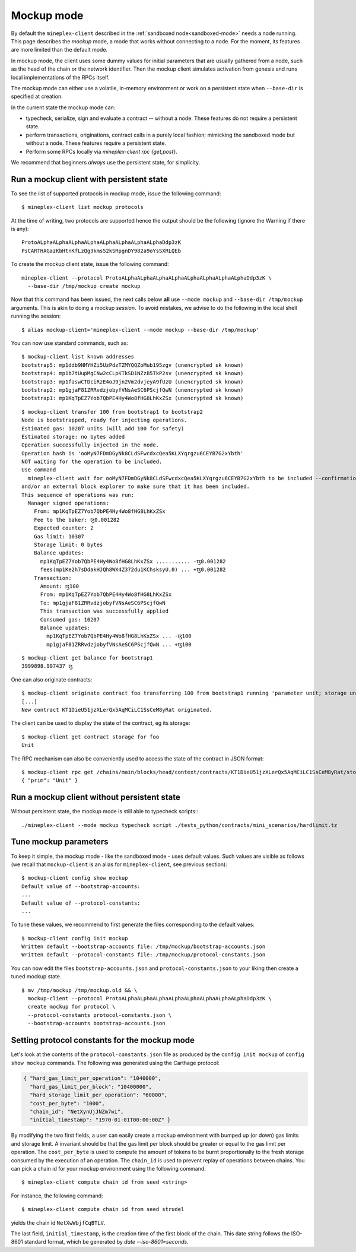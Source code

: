 .. _mockup-mode:

Mockup mode
--------------

By default the ``mineplex-client`` described in the
:ref:`sandboxed node<sandboxed-mode>` needs a node running.
This page describes the *mockup* mode, a mode that works without
connecting to a node. For the moment, its features are more
limited than the default mode.

In mockup mode, the client uses some dummy values for initial parameters that
are usually gathered from a node, such as the head of the chain or the network
identifier. Then the mockup client simulates activation from genesis and runs
local implementations of the RPCs itself.

The mockup mode can either use a volatile, in-memory environment or work
on a persistent state when ``--base-dir`` is specified at creation.

In the current state the mockup mode can:

* typecheck, serialize, sign and evaluate a contract -- without a node.
  These features do not require a persistent state.
* perform transactions, originations, contract calls in a purely local fashion;
  mimicking the sandboxed mode but without a node. These features
  require a persistent state.
* Perform some RPCs locally via `mineplex-client rpc {get,post}`.

We recommend that beginners *always* use the persistent state, for simplicity.

Run a mockup client with persistent state
~~~~~~~~~~~~~~~~~~~~~~~~~~~~~~~~~~~~~~~~~

To see the list of supported protocols in mockup mode, issue the
following command:

::

    $ mineplex-client list mockup protocols

At the time of writing, two protocols are supported hence the output should
be the following (ignore the Warning if there is any):

::

    ProtoALphaALphaALphaALphaALphaALphaALphaALphaDdp3zK
    PsCARTHAGazKbHtnKfLzQg3kms52kSRpgnDY982a9oYsSXRLQEb

To create the mockup client state, issue the following command:

::

    mineplex-client --protocol ProtoALphaALphaALphaALphaALphaALphaALphaALphaDdp3zK \
      --base-dir /tmp/mockup create mockup

Now that this command has been issued, the next calls below **all** use
``--mode mockup`` and ``--base-dir /tmp/mockup`` arguments. This is
akin to doing a mockup *session*. To avoid mistakes, we advise to
do the following in the local shell running the session:

::

    $ alias mockup-client='mineplex-client --mode mockup --base-dir /tmp/mockup'

You can now use standard commands, such as:

::

    $ mockup-client list known addresses
    bootstrap5: mp1ddb9NMYHZi5UzPdzTZMYQQZoMub195zgv (unencrypted sk known)
    bootstrap4: mp1b7tUupMgCNw2cCLpKTkSD1NZzB5TkP2sv (unencrypted sk known)
    bootstrap3: mp1faswCTDciRzE4oJ9jn2Vm2dvjeyA9fUzU (unencrypted sk known)
    bootstrap2: mp1gjaF81ZRRvdzjobyfVNsAeSC6PScjfQwN (unencrypted sk known)
    bootstrap1: mp1KqTpEZ7Yob7QbPE4Hy4Wo8fHG8LhKxZSx (unencrypted sk known)

::

    $ mockup-client transfer 100 from bootstrap1 to bootstrap2
    Node is bootstrapped, ready for injecting operations.
    Estimated gas: 10207 units (will add 100 for safety)
    Estimated storage: no bytes added
    Operation successfully injected in the node.
    Operation hash is 'ooMyN7FDmDGyNk8CLdSFwcdxcQea5KLXYqrgzu6CEYB7G2xYbth'
    NOT waiting for the operation to be included.
    Use command
      mineplex-client wait for ooMyN7FDmDGyNk8CLdSFwcdxcQea5KLXYqrgzu6CEYB7G2xYbth to be included --confirmations 30 --branch BLockGenesisGenesisGenesisGenesisGenesisCCCCCeZiLHU
    and/or an external block explorer to make sure that it has been included.
    This sequence of operations was run:
      Manager signed operations:
        From: mp1KqTpEZ7Yob7QbPE4Hy4Wo8fHG8LhKxZSx
        Fee to the baker: ꜩ0.001282
        Expected counter: 2
        Gas limit: 10307
        Storage limit: 0 bytes
        Balance updates:
          mp1KqTpEZ7Yob7QbPE4Hy4Wo8fHG8LhKxZSx ........... -ꜩ0.001282
          fees(mp1Ke2h7sDdakHJQh8WX4Z372du1KChsksyU,0) ... +ꜩ0.001282
        Transaction:
          Amount: ꜩ100
          From: mp1KqTpEZ7Yob7QbPE4Hy4Wo8fHG8LhKxZSx
          To: mp1gjaF81ZRRvdzjobyfVNsAeSC6PScjfQwN
          This transaction was successfully applied
          Consumed gas: 10207
          Balance updates:
            mp1KqTpEZ7Yob7QbPE4Hy4Wo8fHG8LhKxZSx ... -ꜩ100
            mp1gjaF81ZRRvdzjobyfVNsAeSC6PScjfQwN ... +ꜩ100

::

    $ mockup-client get balance for bootstrap1
    3999898.997437 ꜩ

One can also originate contracts:

::

    $ mockup-client originate contract foo transferring 100 from bootstrap1 running 'parameter unit; storage unit; code { CAR; NIL operation; PAIR}' --burn-cap 10
    [...]
    New contract KT1DieU51jzXLerQx5AqMCiLC1SsCeM8yRat originated.

The client can be used to display the state of the contract, eg its storage:

::

    $ mockup-client get contract storage for foo
    Unit

The RPC mechanism can also be conveniently used to access the state of the contract in JSON format:

::

    $ mockup-client rpc get /chains/main/blocks/head/context/contracts/KT1DieU51jzXLerQx5AqMCiLC1SsCeM8yRat/storage
    { "prim": "Unit" }

Run a mockup client without persistent state
~~~~~~~~~~~~~~~~~~~~~~~~~~~~~~~~~~~~~~~~~~~~

Without persistent state, the mockup mode is still able to
typecheck scripts:::

    ./mineplex-client --mode mockup typecheck script ./tests_python/contracts/mini_scenarios/hardlimit.tz

Tune mockup parameters
~~~~~~~~~~~~~~~~~~~~~~

To keep it simple, the mockup mode - like the sandboxed mode - uses
default values. Such values are visible as follows (we recall
that ``mockup-client`` is an alias for ``mineplex-client``, see previous
section):

::

    $ mockup-client config show mockup
    Default value of --bootstrap-accounts:
    ...
    Default value of --protocol-constants:
    ...

To tune these values, we recommend to first generate the files
corresponding to the default values:

::

    $ mockup-client config init mockup
    Written default --bootstrap-accounts file: /tmp/mockup/bootstrap-accounts.json
    Written default --protocol-constants file: /tmp/mockup/protocol-constants.json

You can now edit the files ``bootstrap-accounts.json`` and
``protocol-constants.json`` to your liking then create a tuned mockup state.

::

   $ mv /tmp/mockup /tmp/mockup.old && \
     mockup-client --protocol ProtoALphaALphaALphaALphaALphaALphaALphaALphaDdp3zK \
     create mockup for protocol \
     --protocol-constants protocol-constants.json \
     --bootstrap-accounts bootstrap-accounts.json

Setting protocol constants for the mockup mode
~~~~~~~~~~~~~~~~~~~~~~~~~~~~~~~~~~~~~~~~~~~~~~

Let's look at the contents of the ``protocol-constants.json`` file as produced
by the ``config init mockup`` of ``config show mockup`` commands. The following
was generated using the Carthage protocol:

.. code-block:: JSON

   { "hard_gas_limit_per_operation": "1040000",
     "hard_gas_limit_per_block": "10400000",
     "hard_storage_limit_per_operation": "60000",
     "cost_per_byte": "1000",
     "chain_id": "NetXynUjJNZm7wi",
     "initial_timestamp": "1970-01-01T00:00:00Z" }

By modifying the two first fields, a user can easily create a mockup environment
with bumped up (or down) gas limits and storage limit. A invariant should be
that the gas limit per block should be greater or equal to the gas limit per
operation.  The ``cost_per_byte`` is used to compute the amount of tokens to be
burnt proportionally to the fresh storage consumed by the execution of an
operation.  The ``chain_id`` is used to prevent replay of operations between
chains.  You can pick a chain id for your mockup environment using the following
command: 

::

   $ mineplex-client compute chain id from seed <string>

For instance, the following command:

::

   $ mineplex-client compute chain id from seed strudel

yields the chain id ``NetXwWbjfCqBTLV``.


The last field,  ``initial_timestamp``, is the creation time of the first block
of the chain. This date string follows the ISO-8601 standard format, which be
generated by `date --iso-8601=seconds`.
